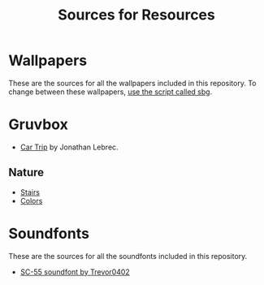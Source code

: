 #+title: Sources for Resources

* Wallpapers
These are the sources for all the wallpapers included in this repository.
To change between these wallpapers, [[../../../scripts/modules/change-wallpaper.nix][use the script called sbg]].

* Gruvbox
- [[https://www.artstation.com/artwork/d0vdzK][Car Trip]] by Jonathan Lebrec.

** Nature
- [[https://gruvbox-wallpapers.pages.dev/wallpapers/irl/stairs.jpg][Stairs]]
- [[https://gruvbox-wallpapers.pages.dev/wallpapers/irl/Colors.png][Colors]]

* Soundfonts
These are the sources for all the soundfonts included in this repository.

- [[https://www.doomworld.com/forum/topic/118828-trevor0402s-sc-55-soundfont/][SC-55 soundfont by Trevor0402]]
